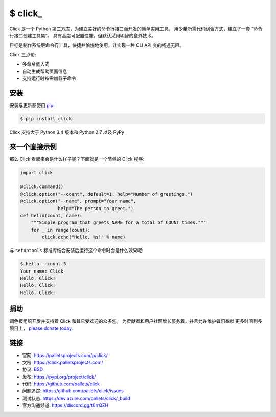 \$ click\_
==========

Click 是一个 Python 第三方库，为建立美好的命令行接口而开发的简单实用工具。
用少量所需代码组合方式，建立了一套 “命令行接口创建工具集”。
具有高度可配置性能，但默认采用明智的盒外技术。

目标是制作系统层命令行工具，快捷并愉悦地使用，让实现一种 CLI API 变的畅通无阻。

Click 三点论:

-   多命令嵌入式
-   自动生成帮助页面信息
-   支持运行时按需加载子命令


安装
----------

安装与更新都使用 `pip`_:

.. code-block:: text

    $ pip install click

Click 支持大于 Python 3.4 版本和 Python 2.7 以及 PyPy

.. _pip: https://pip.pypa.io/en/stable/quickstart/


来一个直接示例
----------------

那么 Click 看起来会是什么样子呢？下面就是一个简单的 Click 程序:

.. code-block:: python

    import click

    @click.command()
    @click.option("--count", default=1, help="Number of greetings.")
    @click.option("--name", prompt="Your name",
                  help="The person to greet.")
    def hello(count, name):
        """Simple program that greets NAME for a total of COUNT times."""
        for _ in range(count):
            click.echo("Hello, %s!" % name)

与 ``setuptools`` 标准库结合安装后运行这个命令时会是什么效果呢:

.. code-block:: text

    $ hello --count 3
    Your name: Click
    Hello, Click!
    Hello, Click!
    Hello, Click!


捐助
------

调色板组织开发并支持着 Click 和其它受欢迎的众多包。
为贡献者和用户社区增长服务着，并且允许维护者们奉献
更多时间到多项目上， `please donate today`_.

.. _please donate today: https://palletsprojects.com/donate


链接
-----

*   官网: https://palletsprojects.com/p/click/
*   文档: https://click.palletsprojects.com/
*   协议: `BSD <https://github.com/pallets/click/blob/master/LICENSE.rst>`_
*   发布: https://pypi.org/project/click/
*   代码: https://github.com/pallets/click
*   问题追踪: https://github.com/pallets/click/issues
*   测试状态: https://dev.azure.com/pallets/click/_build
*   官方沟通频道: https://discord.gg/t6rrQZH
